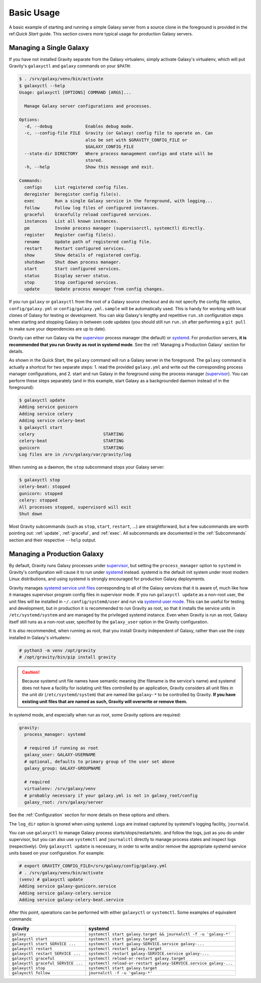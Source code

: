 Basic Usage
===========

A basic example of starting and running a simple Galaxy server from a source clone in the foreground is provided in the
ref:`Quick Start` guide. This section covers more typical usage for production Galaxy servers.

Managing a Single Galaxy
------------------------

If you have not installed Gravity separate from the Galaxy virtualenv, simply activate Galaxy's virtualenv, which will
put Gravity's ``galaxyctl`` and ``galaxy`` commands on your ``$PATH``:

.. code:: console

    $ . /srv/galaxy/venv/bin/activate
    $ galaxyctl --help
    Usage: galaxyctl [OPTIONS] COMMAND [ARGS]...

      Manage Galaxy server configurations and processes.

    Options:
      -d, --debug             Enables debug mode.
      -c, --config-file FILE  Gravity (or Galaxy) config file to operate on. Can
                              also be set with $GRAVITY_CONFIG_FILE or
                              $GALAXY_CONFIG_FILE
      --state-dir DIRECTORY   Where process management configs and state will be
                              stored.
      -h, --help              Show this message and exit.

    Commands:
      configs     List registered config files.
      deregister  Deregister config file(s).
      exec        Run a single Galaxy service in the foreground, with logging...
      follow      Follow log files of configured instances.
      graceful    Gracefully reload configured services.
      instances   List all known instances.
      pm          Invoke process manager (supervisorctl, systemctl) directly.
      register    Register config file(s).
      rename      Update path of registered config file.
      restart     Restart configured services.
      show        Show details of registered config.
      shutdown    Shut down process manager.
      start       Start configured services.
      status      Display server status.
      stop        Stop configured services.
      update      Update process manager from config changes.

If you run ``galaxy`` or ``galaxyctl`` from the root of a Galaxy source checkout and do not specify the config file
option, ``config/galaxy.yml`` or ``config/galaxy.yml.sample`` will be automatically used. This is handy for working with
local clones of Galaxy for testing or development. You can skip Galaxy's lengthy and repetitive ``run.sh`` configuration
steps when starting and stopping Galaxy in between code updates (you should still run ``run.sh`` after performing a
``git pull`` to make sure your dependencies are up to date).

Gravity can either run Galaxy via the `supervisor`_ process manager (the default) or `systemd`_. For production servers,
**it is recommended that you run Gravity as root in systemd mode**. See the :ref:`Managing a Production Galaxy` section
for details.

As shown in the Quick Start, the ``galaxy`` command will run a Galaxy server in the foreground. The ``galaxy`` command
is actually a shortcut for two separate steps: 1. read the provided ``galaxy.yml`` and write out the corresponding
process manager configurations, and 2. start and run Galaxy in the foreground using the process manager (`supervisor`_).
You can perform these steps separately (and in this example, start Galaxy as a backgrounded daemon instead of in the
foreground):

.. code:: console

    $ galaxyctl update
    Adding service gunicorn
    Adding service celery
    Adding service celery-beat
    $ galaxyctl start
    celery                           STARTING
    celery-beat                      STARTING
    gunicorn                         STARTING
    Log files are in /srv/galaxy/var/gravity/log

When running as a daemon, the ``stop`` subcommand stops your Galaxy server:

.. code:: console

    $ galaxyctl stop
    celery-beat: stopped
    gunicorn: stopped
    celery: stopped
    All processes stopped, supervisord will exit
    Shut down

Most Gravity subcommands (such as ``stop``, ``start``, ``restart``, ...) are straightforward, but a few subcommands are
worth pointing out: :ref:`update`, :ref:`graceful`, and :ref:`exec`. All subcommands are documented in the
:ref:`Subcommands` section and their respective ``--help`` output.

Managing a Production Galaxy
----------------------------

By default, Gravity runs Galaxy processes under `supervisor`_, but setting the ``process_manager`` option to ``systemd``
in Gravity's configuration will cause it to run under `systemd`_ instead. systemd is the default init system under most
modern Linux distributions, and using systemd is strongly encouraged for production Galaxy deployments.

Gravity manages `systemd service unit files`_ corresponding to all of the Galaxy services that it is aware of, much like
how it manages supervisor program config files in supervisor mode. If you run ``galaxyctl update`` as a non-root user,
the unit files will be installed in ``~/.config/systemd/user`` and run via `systemd user mode`_. This can be useful for
testing and development, but in production it is recommended to run Gravity as root, so that it installs the service
units in ``/etc/systemd/system`` and are managed by the privileged systemd instance. Even when Gravity is run as root,
Galaxy itself still runs as a non-root user, specified by the ``galaxy_user`` option in the Gravity configuration.

It is also recommended, when running as root, that you install Gravity independent of Galaxy, rather than use the copy
installed in Galaxy's virtualenv:

.. code:: console

    # python3 -m venv /opt/gravity
    # /opt/gravity/bin/pip install gravity

.. caution::

    Because systemd unit file names have semantic meaning (the filename is the service's name) and systemd does not have
    a facility for isolating unit files controlled by an application, Gravity considers all unit files in the unit dir
    (``/etc/systemd/system``) that are named like ``galaxy-*`` to be controlled by Gravity. **If you have existing unit
    files that are named as such, Gravity will overwrite or remove them.**

In systemd mode, and especially when run as root, some Gravity options are required:

.. code:: yaml

    gravity:
      process_manager: systemd

      # required if running as root
      galaxy_user: GALAXY-USERNAME
      # optional, defaults to primary group of the user set above
      galaxy_group: GALAXY-GROUPNAME

      # required
      virtualenv: /srv/galaxy/venv
      # probably necessary if your galaxy.yml is not in galaxy_root/config
      galaxy_root: /srv/galaxy/server

See the :ref:`Configuration` section for more details on these options and others.

The ``log_dir`` option is ignored when using systemd. Logs are instead captured by systemd's logging facility,
``journald``.

You can use ``galaxyctl`` to manage Galaxy process starts/stops/restarts/etc. and follow the logs, just as you do under
supervisor, but you can also use ``systemctl`` and ``journalctl`` directly to manage process states and inspect logs
(respectively). Only ``galaxyctl update`` is necessary, in order to write and/or remove the appropriate systemd service
units based on your configuration. For example:

.. code:: console

   # export GRAVITY_CONFIG_FILE=/srv/galaxy/config/galaxy.yml
   # . /srv/galaxy/venv/bin/activate
   (venv) # galaxyctl update
   Adding service galaxy-gunicorn.service
   Adding service galaxy-celery.service
   Adding service galaxy-celery-beat.service

After this point, operations can be performed with either ``galaxyctl`` or ``systemctl``. Some examples of equivalent
commands:

=================================== ==================================================================
 Gravity                             systemd
=================================== ==================================================================
``galaxy``                          ``systemctl start galaxy.target && journalctl -f -u 'galaxy-*'``
``galaxyctl start``                 ``systemctl start galaxy.target``
``galaxyctl start SERVICE ...``     ``systemctl start galaxy-SERVICE.service galaxy-...``
``galaxyctl restart``               ``systemctl restart galaxy.target``
``galaxyctl restart SERVICE ...``   ``systemctl restart galaxy-SERVICE.service galaxy-...``
``galaxyctl graceful``              ``systemctl reload-or-restart galaxy.target``
``galaxyctl graceful SERVICE ...``  ``systemctl reload-or-restart galaxy-SERVICE.service galaxy-...``
``galaxyctl stop``                  ``systemctl start galaxy.target``
``galayxctl follow``                ``journalctl -f -u 'galaxy-*'``
=================================== ==================================================================

.. _supervisor: http://supervisord.org/
.. _systemd: https://www.freedesktop.org/wiki/Software/systemd/
.. _systemd service unit files: https://www.freedesktop.org/software/systemd/man/systemd.unit.html
.. _systemd user mode: https://www.freedesktop.org/software/systemd/man/user@.service.html
